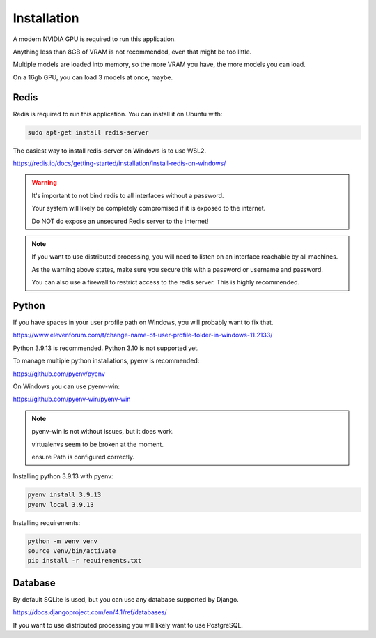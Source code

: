 Installation
============

A modern NVIDIA GPU is required to run this application.

Anything less than 8GB of VRAM is not recommended, even that might be too little.

Multiple models are loaded into memory, so the more VRAM you have, the more models you can load.

On a 16gb GPU, you can load 3 models at once, maybe.


Redis
-----

Redis is required to run this application. You can install it on Ubuntu with:

.. code-block:: bash

   sudo apt-get install redis-server

The easiest way to install redis-server on Windows is to use WSL2.

https://redis.io/docs/getting-started/installation/install-redis-on-windows/

.. warning::

   It's important to not bind redis to all interfaces without a password.
   
   Your system will likely be completely compromised if it is exposed to the internet.

   Do NOT do expose an unsecured Redis server to the internet!


.. note::

    If you want to use distributed processing, you will need to listen on an interface reachable by all machines.

    As the warning above states, make sure you secure this with a password or username and password.

    You can also use a firewall to restrict access to the redis server. This is highly recommended.

Python
------

If you have spaces in your user profile path on Windows, you will probably want to fix that.

https://www.elevenforum.com/t/change-name-of-user-profile-folder-in-windows-11.2133/

Python 3.9.13 is recommended. Python 3.10 is not supported yet.

To manage multiple python installations, pyenv is recommended:

https://github.com/pyenv/pyenv

On Windows you can use pyenv-win:

https://github.com/pyenv-win/pyenv-win

.. note::
   
   pyenv-win is not without issues, but it does work.
   
   virtualenvs seem to be broken at the moment.

   ensure Path is configured correctly.

Installing python 3.9.13 with pyenv:

.. code-block:: bash

   pyenv install 3.9.13
   pyenv local 3.9.13

Installing requirements:

.. code-block:: bash

   python -m venv venv
   source venv/bin/activate
   pip install -r requirements.txt

Database
--------

By default SQLite is used, but you can use any database supported by Django.

https://docs.djangoproject.com/en/4.1/ref/databases/

If you want to use distributed processing you will likely want to use PostgreSQL.
